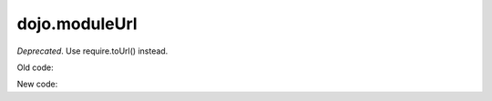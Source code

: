 .. _dojo/moduleUrl:

==============
dojo.moduleUrl
==============

*Deprecated*.   Use require.toUrl() instead.

Old code:

.. js ::

       dojo.moduleUrl("dijit", "foo.template.html")

New code:

.. js ::

       require.toUrl("dijit/foo/template.html")
